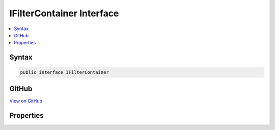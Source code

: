 

IFilterContainer Interface
==========================



.. contents:: 
   :local:













Syntax
------

.. code-block:: csharp

   public interface IFilterContainer





GitHub
------

`View on GitHub <https://github.com/aspnet/apidocs/blob/master/aspnet/mvc/src/Microsoft.AspNet.Mvc.Abstractions/Filters/IFilterContainer.cs>`_





.. dn:interface:: Microsoft.AspNet.Mvc.Filters.IFilterContainer

Properties
----------

.. dn:interface:: Microsoft.AspNet.Mvc.Filters.IFilterContainer
    :noindex:
    :hidden:

    
    .. dn:property:: Microsoft.AspNet.Mvc.Filters.IFilterContainer.FilterDefinition
    
        
        :rtype: Microsoft.AspNet.Mvc.Filters.IFilterMetadata
    
        
        .. code-block:: csharp
    
           IFilterMetadata FilterDefinition { get; set; }
    

